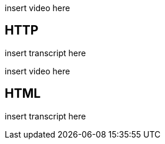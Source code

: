 :author: Wouter Vrielink

insert video here

== HTTP
insert transcript here

insert video here

== HTML
insert transcript here
